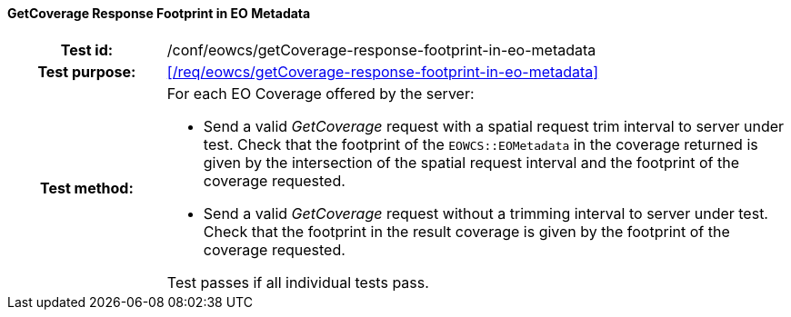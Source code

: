 ==== GetCoverage Response Footprint in EO Metadata
[cols=">20h,<80d",width="100%"]
|===
|Test id: |/conf/eowcs/getCoverage-response-footprint-in-eo-metadata
|Test purpose: |<</req/eowcs/getCoverage-response-footprint-in-eo-metadata>>
|Test method:
a|
For each EO Coverage offered by the server:

* Send a valid _GetCoverage_ request with a spatial request trim interval to
  server under test. Check that the footprint of the `EOWCS::EOMetadata` in the
  coverage returned is given by the intersection of the spatial request interval
  and the footprint of the coverage requested.
* Send a valid _GetCoverage_ request without a trimming interval to server under
  test. Check that the footprint in the result coverage is given by the
  footprint of the coverage requested.

Test passes if all individual tests pass.
|===
